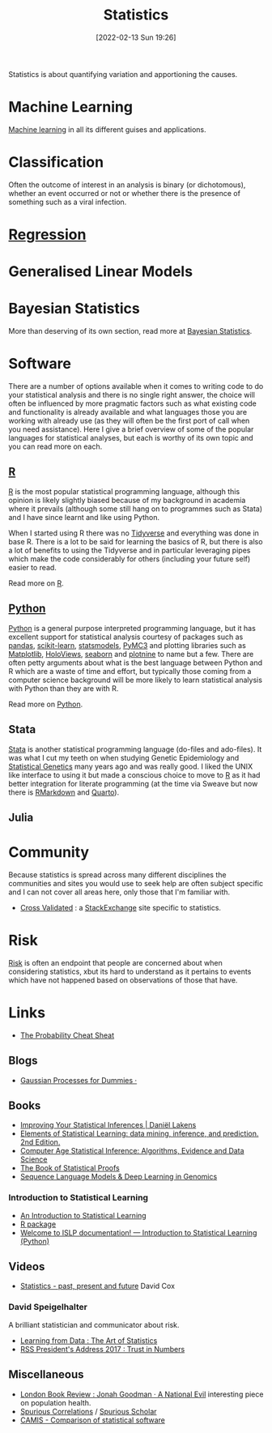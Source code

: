 :PROPERTIES:
:ID:       9f72e8bd-2dbe-4a95-9517-c0c94bc995a0
:mtime:    20250513110449 20250221103225 20240829064835 20240503074233 20240405003716 20240107201218 20231012133555 20231012114034 20230710213941 20230418223817 20230319111642 20230103103312 20221215204145 20230103103310
:ctime:    20221215204145 20230103103310
:END:
#+TITLE: Statistics
#+DATE: [2022-02-13 Sun 19:26]
#+FILETAGS: :statistics:R:python:bayes:glm:regression:classification:

Statistics is about quantifying variation and apportioning the causes.

* Machine Learning

[[id:9b51fa51-1d84-4efe-ba23-94f2b6ef1ea8][Machine learning]] in all its different guises and applications.

* Classification
Often the outcome of interest in an analysis is binary (or dichotomous), whether an event occurred or not or whether
there is the presence of something such as a viral infection.

* [[id:d62fd426-a267-4601-ba41-3340aa789ee3][Regression]]
:PROPERTIES:
:mtime:    20221215204145
:ctime:    20221215204145
:END:

* Generalised Linear Models
:PROPERTIES:
:ID:       56436b7c-3d29-400c-9158-9da4b075d813
:END:

* Bayesian Statistics

More than deserving of its own section, read more at [[id:38feb454-ee1e-440b-939c-c413009c609d][Bayesian Statistics]].

* Software
:PROPERTIES:
:ID:       526272b2-904f-4656-b24c-fdefc4492fdc
:mtime:    20230319111642 20230103103310 20221215204145
:ctime:    20221215204145
:END:

There are a number of options available when it comes to writing code to do your statistical analysis and there is no
single right answer, the choice will often be influenced by more pragmatic factors such as what existing code and
functionality is already available and what languages those you are working with already use (as they will often be the
first port of call when you need assistance). Here I give a brief overview of some of the popular languages for
statistical analyses, but each is worthy of its own topic and you can read more on each.

** [[id:de9a18a7-b4ef-4a9f-ac99-68f3c76488e5][R]]
[[https://www.r-project.org/][R]] is the most popular statistical programming language, although this opinion is likely slightly biased because of my
background in academia where it prevails (although some still hang on to programmes such as Stata) and I have since
learnt and like using Python.

When I started using R there was no [[https://www.tidyverse.org/][Tidyverse]] and everything was done in base R. There is a lot to be said for learning
the basics of R, but there is also a lot of benefits to using the Tidyverse and in particular leveraging pipes which
make the code considerably for others (including your future self) easier to read.

Read more on [[id:de9a18a7-b4ef-4a9f-ac99-68f3c76488e5][R]].

** [[id:5b5d1562-ecb4-4199-b530-e7993723e112][Python]]

[[https://www.python.org/][Python]] is a general purpose interpreted programming language, but it has excellent support for statistical analysis
courtesy of packages such as [[https://pandas.pydata.org/][pandas]], [[https://scikit-learn.org/stable/index.html][scikit-learn]], [[https://www.statsmodels.org/stable/index.html][statsmodels]], [[https://docs.pymc.io/en/v3/][PyMC3]] and plotting libraries such as [[https://matplotlib.org/][Matplotlib]],
[[https://holoviews.org/][HoloViews]], [[https://seaborn.pydata.org/][seaborn]] and [[https://plotnine.readthedocs.io/en/stable/index.html][plotnine]] to name but a few. There are often petty arguments about what is the best language
between Python and R which are a waste of time and effort, but typically those coming from a computer science background
will be more likely to learn statistical analysis with Python than they are with R.

Read more on [[id:5b5d1562-ecb4-4199-b530-e7993723e112][Python]].

** Stata

[[https://www.stata.com][Stata]] is another statistical programming language (do-files and ado-files). It was what I cut my teeth on when studying
Genetic Epidemiology and [[id:3899f7f8-bc4a-4228-b922-5b9bb361106c][Statistical Genetics]] many years ago and was really good. I liked the UNIX like interface to
using it but made a conscious choice to move to [[id:de9a18a7-b4ef-4a9f-ac99-68f3c76488e5][R]] as it had better integration for literate programming (at the time via
Sweave but now there is [[id:1db6158d-cb5d-4b73-b926-95e9c09f878b][RMarkdown]] and [[id:251b3ae4-4a5c-4c44-909a-dcbc0aef4b45][Quarto]]).

** Julia


* Community

Because statistics is spread across many different disciplines the communities and sites you would use to seek help are
often subject specific and I can not cover all areas here, only those that I'm familiar with.

+ [[https://stats.stackexchange.com/][Cross Validated]] : a [[https://stakexchange.com][StackExchange]] site specific to statistics.

* Risk
[[id:9679a312-f631-45ea-b1f5-0e6411aef086][Risk]] is often an endpoint that people are concerned about when considering statistics, xbut its hard to understand as it
pertains to events which have not happened based on observations of those that have.

* Links

+ [[https://www.wzchen.com/probability-cheatsheet][The Probability Cheat Sheat]]

** Blogs

+ [[https://katbailey.github.io/post/gaussian-processes-for-dummies/][Gaussian Processes for Dummies ·]]

** Books
+ [[https://lakens.github.io/statistical_inferences/index.html][Improving Your Statistical Inferences | Daniël Lakens]]
+ [[https://hastie.su.domains/ElemStatLearn/][Elements of Statistical Learning: data mining, inference, and prediction. 2nd Edition.]]
+ [[https://hastie.su.domains/CASI/][Computer Age Statistical Inference: Algorithms, Evidence and Data Science]]
+ [[https://statproofbook.github.io/][The Book of Statistical Proofs]]
+ [[https://michelnivard.github.io/biobook/][Sequence Language Models & Deep Learning in Genomics]]

*** Introduction to Statistical Learning

+ [[https://www.statlearning.com/][An Introduction to Statistical Learning]]
+ [[https://cran.r-project.org/web/packages/ISLR2/index.html][R package]]
+ [[https://islp.readthedocs.io/en/latest/][Welcome to ISLP documentation! — Introduction to Statistical Learning (Python)]]

** Videos

+ [[https://www.youtube.com/watch?v=xRik3vOKLcU][Statistics - past, present and future]] David Cox

*** David Speigelhalter

A brilliant statistician and communicator about risk.

+ [[https://www.youtube.com/watch?v=_DhOMdcbjuU][Learning from Data : The Art of Statistics]]
+ [[https://www.youtube.com/watch?v=SJyx9XeCAWE][RSS President's Address 2017 : Trust in Numbers]]

** Miscellaneous

+ [[https://www.lrb.co.uk/the-paper/v45/n23/jonah-goodman/a-national-evil][London Book Review : Jonah Goodman · A National Evil]] interesting piece on population health.
+ [[https://www.tylervigen.com/spurious-correlations][Spurious Correlations]] / [[https://tylervigen.com/spurious-scholar][Spurious Scholar]]
+ [[https://psiaims.github.io/CAMIS/][CAMIS - Comparison of statistical software]]
